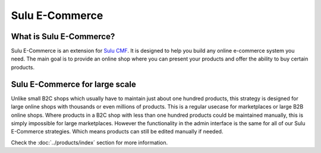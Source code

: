 Sulu E-Commerce
===============

What is Sulu E-Commerce?
------------------------

Sulu E-Commerce is an extension for `Sulu CMF <http://docs.sulu.io/en/latest/>`_.
It is designed to help you build any online e-commerce system you need. The main
goal is to provide an online shop where you can present your products and offer
the ability to buy certain products.

Sulu E-Commerce for large scale
-------------------------------

Unlike small B2C shops which usually have to maintain just about one hundred
products, this strategy is designed for large online shops with thousands
or even millions of products. This is a regular usecase for marketplaces or
large B2B online shops. Where products in a B2C shop with less than one hundred
products could be maintained manually, this is simply impossible for large
marketplaces. However the functionality in the admin interface is the same for
all of our Sulu E-Commerce strategies. Which means products can still be edited
manually if needed.

Check the :doc:`../products/index` section for more information.


